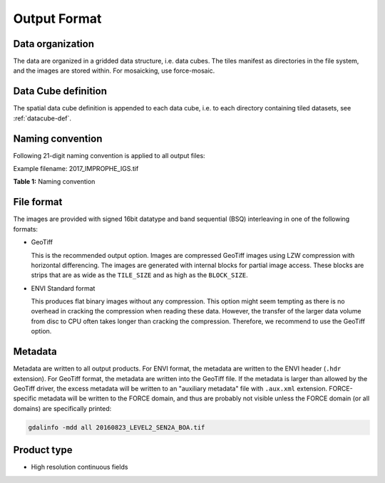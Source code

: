 .. _cfi-format:

Output Format
=============

Data organization
^^^^^^^^^^^^^^^^^

The data are organized in a gridded data structure, i.e. data cubes.
The tiles manifest as directories in the file system, and the images are stored within. For mosaicking, use force-mosaic.

.. seealso:: 

  Check out this `tutorial <https://davidfrantz.github.io/tutorials/force-datacube/datacube/>`_, which explains what a datacube is, how it is parameterized, how you can find a POI, how to visualize the tiling grid, and how to conveniently display cubed data.


Data Cube definition
^^^^^^^^^^^^^^^^^^^^

The spatial data cube definition is appended to each data cube, i.e. to each directory containing tiled datasets, see :ref:`datacube-def`.


Naming convention
^^^^^^^^^^^^^^^^^

Following 21-digit naming convention is applied to all output files:

Example filename: 2017_IMPROPHE_IGS.tif

**Table 1:** Naming convention

+----------------+---------+---------------------------------------------------------+
+ Digits         + Description                                                       +
+================+=========+=========================================================+
+ 1–4	           + Year                                                              +
+----------------+---------+---------------------------------------------------------+
+ 6–13	         + Processing Type                                                   +
+                +---------+---------------------------------------------------------+
+                + IMPROPHE                                                          +
+----------------+---------+---------------------------------------------------------+
+ 15–17	         + Product Tag                                                       +
+                +---------+---------------------------------------------------------+
+                + XXX	   + These 3-digit tags are specified in the parameter file  +
+----------------+---------+---------------------------------------------------------+
+ 19–21	         + File extension                                                    +
+                +---------+---------------------------------------------------------+
+                + tif		 + image data in compressed GeoTiff format                 +
+                +---------+---------------------------------------------------------+
+                + dat		 + image data in flat binary ENVI format                   +
+                +---------+---------------------------------------------------------+
+                + hdr		 + metadata                                                +
+----------------+---------+---------------------------------------------------------+

File format
^^^^^^^^^^^

The images are provided with signed 16bit datatype and band sequential (BSQ) interleaving in one of the following formats:

* GeoTiff 
  
  This is the recommended output option. 
  Images are compressed GeoTiff images using LZW compression with horizontal differencing.
  The images are generated with internal blocks for partial image access.
  These blocks are strips that are as wide as the ``TILE_SIZE`` and as high as the ``BLOCK_SIZE``.
  
* ENVI Standard format

  This produces flat binary images without any compression.
  This option might seem tempting as there is no overhead in cracking the compression when reading these data.
  However, the transfer of the larger data volume from disc to CPU often takes longer than cracking the compression.
  Therefore, we recommend to use the GeoTiff option.


Metadata
^^^^^^^^

Metadata are written to all output products.
For ENVI format, the metadata are written to the ENVI header (``.hdr`` extension).
For GeoTiff format, the metadata are written into the GeoTiff file.
If the metadata is larger than allowed by the GeoTiff driver, the excess metadata will be written to an "auxiliary metadata" file with ``.aux.xml`` extension.
FORCE-specific metadata will be written to the FORCE domain, and thus are probably not visible unless the FORCE domain (or all domains) are specifically printed:

.. code-block:: bash

  gdalinfo -mdd all 20160823_LEVEL2_SEN2A_BOA.tif


Product type
^^^^^^^^^^^^

* High resolution continuous fields
